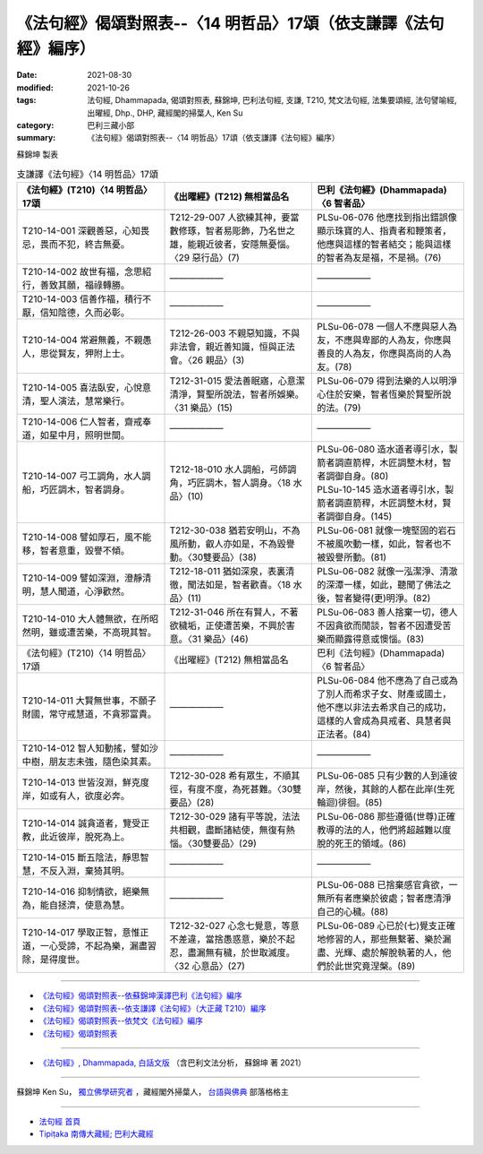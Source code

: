 ===================================================================
《法句經》偈頌對照表--〈14 明哲品〉17頌（依支謙譯《法句經》編序）
===================================================================

:date: 2021-08-30
:modified: 2021-10-26
:tags: 法句經, Dhammapada, 偈頌對照表, 蘇錦坤, 巴利法句經, 支謙, T210, 梵文法句經, 法集要頌經, 法句譬喻經, 出曜經, Dhp., DHP, 藏經閣的掃葉人, Ken Su
:category: 巴利三藏小部
:summary: 《法句經》偈頌對照表--〈14 明哲品〉17頌（依支謙譯《法句經》編序）


蘇錦坤 製表

.. list-table:: 支謙譯《法句經》〈14 明哲品〉17頌
   :widths: 33 33 34
   :header-rows: 1

   * - 《法句經》(T210)〈14 明哲品〉17頌
     - 《出曜經》(T212) 無相當品名
     - 巴利《法句經》(Dhammapada)〈6 智者品〉

   * - T210-14-001 深觀善惡，心知畏忌，畏而不犯，終吉無憂。
     - T212-29-007 人欲練其神，要當數修琢，智者易彫飾，乃名世之雄，能親近彼者，安隱無憂惱。〈29 惡行品〉(7)
     - PLSu-06-076 他應找到指出錯誤像顯示珠寶的人、指責者和鞭策者，他應與這樣的智者結交；能與這樣的智者為友是福，不是禍。(76)

   * - T210-14-002 故世有福，念思紹行，善致其願，福祿轉勝。
     - ——————
     - ——————

   * - T210-14-003 信善作福，積行不厭，信知陰德，久而必彰。
     - ——————
     - ——————

   * - T210-14-004 常避無義，不親愚人，思從賢友，狎附上士。
     - T212-26-003 不親惡知識，不與非法會，親近善知識，恒與正法會。〈26 親品〉(3)
     - PLSu-06-078 一個人不應與惡人為友，不應與卑鄙的人為友，你應與善良的人為友，你應與高尚的人為友。(78)

   * - T210-14-005 喜法臥安，心悅意清，聖人演法，慧常樂行。
     - T212-31-015 愛法善眠寤，心意潔清淨，賢聖所說法，智者所娛樂。〈31 樂品〉(15)
     - PLSu-06-079 得到法樂的人以明淨心住於安樂，智者恆樂於賢聖所說的法。(79)

   * - T210-14-006 仁人智者，齋戒奉道，如星中月，照明世間。
     - ——————
     - ——————

   * - T210-14-007 弓工調角，水人調船，巧匠調木，智者調身。
     - T212-18-010 水人調船，弓師調角，巧匠調木，智人調身。〈18 水品〉(10)
     - | PLSu-06-080 造水道者導引水，製箭者調直箭桿，木匠調整木材，智者調御自身。(80) 
       | PLSu-10-145 造水道者導引水，製箭者調直箭稈，木匠調整木材，賢者調御自身。(145)

   * - T210-14-008 譬如厚石，風不能移，智者意重，毀譽不傾。
     - T212-30-038 猶若安明山，不為風所動，叡人亦如是，不為毀譽動。〈30雙要品〉(38)
     - PLSu-06-081 就像一塊堅固的岩石不被風吹動一樣，如此，智者也不被毀譽所動。(81)

   * - T210-14-009 譬如深淵，澄靜清明，慧人聞道，心淨歡然。
     - T212-18-011 猶如深泉，表裏清徹，聞法如是，智者歡喜。〈18 水品〉(11)
     - PLSu-06-082 就像一泓潔淨、清澈的深潭一樣，如此，聽聞了佛法之後，智者變得(更)明淨。(82)

   * - T210-14-010 大人體無欲，在所昭然明，雖或遭苦樂，不高現其智。
     - T212-31-046 所在有賢人，不著欲穢垢，正使遭苦樂，不興於害意。〈31 樂品〉(46)
     - PLSu-06-083 善人捨棄一切，德人不因貪欲而閒談，智者不因遭受苦樂而顯露得意或懊惱。(83)

   * - 《法句經》(T210)〈14 明哲品〉17頌
     - 《出曜經》(T212) 無相當品名
     - 巴利《法句經》(Dhammapada)〈6 智者品〉

   * - T210-14-011 大賢無世事，不願子財國，常守戒慧道，不貪邪富貴。
     - ——————
     - PLSu-06-084 他不應為了自己或為了別人而希求子女、財產或國土，他不應以非法去希求自己的成功，這樣的人會成為具戒者、具慧者與正法者。(84)

   * - T210-14-012 智人知動搖，譬如沙中樹，朋友志未強，隨色染其素。
     - ——————
     - ——————

   * - T210-14-013 世皆沒淵，鮮克度岸，如或有人，欲度必奔。
     - T212-30-028 希有眾生，不順其徑，有度不度，為死甚難。〈30雙要品〉(28)
     - PLSu-06-085 只有少數的人到達彼岸，然後，其餘的人都在此岸(生死輪迴)徘徊。(85)

   * - T210-14-014 誠貪道者，覽受正教，此近彼岸，脫死為上。
     - T212-30-029 諸有平等說，法法共相觀，盡斷諸結使，無復有熱惱。〈30雙要品〉(29)
     - PLSu-06-086 那些遵循(世尊)正確教導的法的人，他們將超越難以度脫的死王的領域。(86)

   * - T210-14-015 斷五陰法，靜思智慧，不反入淵，棄猗其明。
     - ——————
     - ——————

   * - T210-14-016 抑制情欲，絕樂無為，能自拯濟，使意為慧。
     - ——————
     - PLSu-06-088 已捨棄感官貪欲，一無所有者應樂於彼處；智者應清淨自己的心穢。(88)

   * - T210-14-017 學取正智，意惟正道，一心受諦，不起為樂，漏盡習除，是得度世。
     - T212-32-027 心念七覺意，等意不差違，當捨愚惑意，樂於不起忍，盡漏無有穢，於世取滅度。〈32 心意品〉(27)
     - PLSu-06-089 心已於(七)覺支正確地修習的人，那些無繫著、樂於漏盡、光輝、處於解脫執著的人，他們於此世究竟涅槃。(89)

------

- `《法句經》偈頌對照表--依蘇錦坤漢譯巴利《法句經》編序 <{filename}dhp-correspondence-tables-pali%zh.rst>`_
- `《法句經》偈頌對照表--依支謙譯《法句經》（大正藏 T210）編序 <{filename}dhp-correspondence-tables-t210%zh.rst>`_
- `《法句經》偈頌對照表--依梵文《法句經》編序 <{filename}dhp-correspondence-tables-sanskrit%zh.rst>`_
- `《法句經》偈頌對照表 <{filename}dhp-correspondence-tables%zh.rst>`_

------

- `《法句經》, Dhammapada, 白話文版 <{filename}../dhp-Ken-Yifertw-Su/dhp-Ken-Y-Su%zh.rst>`_ （含巴利文法分析， 蘇錦坤 著 2021）

~~~~~~~~~~~~~~~~~~~~~~~~~~~~~~~~~~

蘇錦坤 Ken Su， `獨立佛學研究者 <https://independent.academia.edu/KenYifertw>`_ ，藏經閣外掃葉人， `台語與佛典 <http://yifertw.blogspot.com/>`_ 部落格格主

------

- `法句經 首頁 <{filename}../dhp%zh.rst>`__

- `Tipiṭaka 南傳大藏經; 巴利大藏經 <{filename}/articles/tipitaka/tipitaka%zh.rst>`__

..
  10-26 rev. completed to the chapter 15
  2021-08-30 create rst
